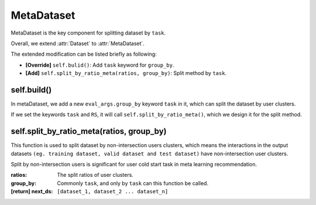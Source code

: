 MetaDataset
==============================================

MetaDataset is the key component for splitting dataset by ``task``.

Overall, we extend :attr:`Dataset` to :attr:`MetaDataset`.

The extended modification can be listed briefly as following:

- **[Override]** ``self.bulid()``: Add ``task`` keyword for ``group_by``.

- **[Add]** ``self.split_by_ratio_meta(ratios, group_by)``: Split method by ``task``.

self.build()
-------------------------

In metaDataset, we add a new ``eval_args.group_by`` keyword ``task`` in it, which can split the dataset by user clusters.

If we set the keywords ``task`` and ``RS``, it will call ``self.split_by_ratio_meta()``, which we design it for the split method.

self.split_by_ratio_meta(ratios, group_by)
-------------------------

This function is used to split dataset by non-intersection users clusters, which means the interactions in the output datasets ``(eg. training dataset, valid dataset and test dataset)`` have non-intersection user clusters.

Split by non-intersection users is significant for user cold start task in meta learning recommendation.

:ratios: The split ratios of user clusters.
:group_by: Commonly ``task``, and only by ``task`` can this function be called.
:[return] next_ds: ``[dataset_1, dataset_2 ... dataset_n]``